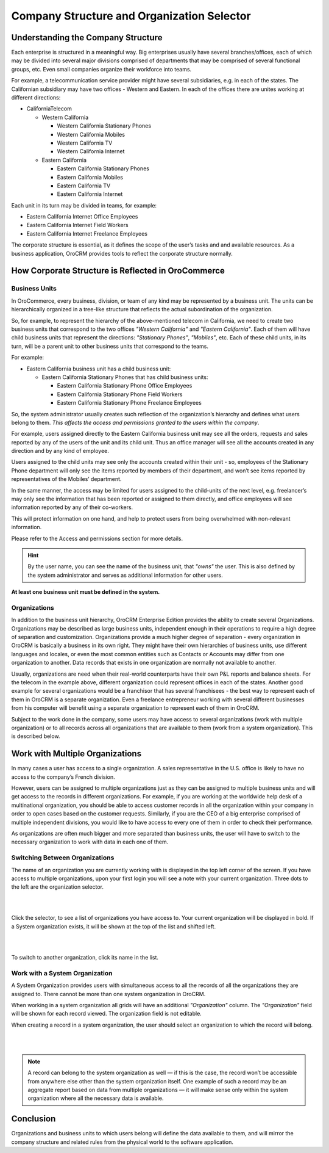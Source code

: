 .. _user-guide-getting-started-company-structure:

Company Structure and Organization Selector
===========================================

Understanding the Company Structure
-----------------------------------

Each enterprise is structured in a meaningful way. Big enterprises usually have several branches/offices, each of which 
may be divided into several major divisions comprised of departments that may be comprised of several functional groups, 
etc. Even small companies organize their workforce into teams.

For example, a telecommunication service provider might have several subsidiaries, e.g. in each of the states. The 
Californian subsidiary may have two offices - Western and Eastern. In each of the offices there are unites working at 
different directions:


* CaliforniaTelecom

  * Western California
 
    * Western California Stationary Phones
  
    * Western California Mobiles

    * Western California TV

    * Western California Internet
   
  * Eastern California
 
    * Eastern California Stationary Phones
   
    * Eastern California Mobiles

    * Eastern California TV

    * Eastern California Internet

Each unit in its turn may be divided in teams, for example:
 
- Eastern California Internet Office Employees
- Eastern California Internet Field Workers
- Eastern California Internet Freelance Employees


The corporate structure is essential, as it defines the scope of the user’s tasks and and available resources. As a 
business application, OroCRM provides tools to reflect the corporate structure normally.


How Corporate Structure is Reflected in OroCommerce
---------------------------------------------------

Business Units
^^^^^^^^^^^^^^

In OroCommerce, every business, division, or team of any kind may be represented by a business unit. The units can be 
hierarchically organized in a tree-like structure that reflects the actual subordination of the organization.
 
So, for example, to represent the hierarchy of the above-mentioned telecom in California, we need to create two business 
units that correspond to the two offices *"Western California"* and *"Eastern California"*. Each of them will have child 
business units that represent the directions: *"Stationary Phones"*, *"Mobiles"*, etc. Each of these child units, in its 
turn, will be a parent unit to other business units that correspond to the teams.

For example:

* Eastern California business unit has a child business unit:

  * Eastern California Stationary Phones that has child business units:

    * Eastern California Stationary Phone Office Employees
  
    * Eastern California Stationary Phone Field Workers
  
    * Eastern California Stationary Phone Freelance Employees

So, the system administrator usually creates such reflection of the organization’s hierarchy and defines what users 
belong to them. *This affects the access and permissions granted to the users within the company*.
 
For example, users assigned directly to the  Eastern California business unit may see all the orders, requests and 
sales reported by any of the users of the unit and its child unit. Thus an office manager will see all the accounts 
created in any direction and by any kind of employee.

Users assigned to the child units may see only the accounts created within their unit - so, employees of the Stationary 
Phone department will only see the items reported by members of their department, and won’t see items reported by 
representatives of the Mobiles’ department. 

In the same manner, the access may be limited for users assigned to the child-units of the next level, e.g. freelancer’s 
may only see the information that has been reported or assigned to them directly, and office employees will see 
information reported by any of their co-workers.

This will protect information on one hand, and help to protect users from being overwhelmed with non-relevant 
information. 

Please refer to the Access and permissions section for more details.

.. hint::

    By the user name, you can see the name of the business unit, that *"owns"* the user. This is also defined by the 
    system administrator and serves as additional information for other users.

**At least one business unit must be defined in the system.**

Organizations
^^^^^^^^^^^^^

In addition to the business unit hierarchy, OroCRM Enterprise Edition provides the ability to create several 
Organizations. Organizations may be described as large business units, independent enough in their operations to 
require a high degree of separation and customization. Organizations provide a much higher degree of separation - every 
organization in OroCRM is basically a business in its own right. They might have their own hierarchies of business 
units, use different languages and locales, or even the most common entities such as Contacts or Accounts may differ 
from one organization to another. Data records that exists in one organization are normally not available to another.

Usually, organizations are need when their real-world counterparts have their own P&L reports and balance sheets. For 
the telecom in the example above, different organization could represent offices in each of the states. Another good 
example for several organizations would be a franchisor that has several franchisees - the best way to represent each 
of them in OroCRM is a separate organization. Even a freelance entrepreneur working with several different businesses 
from his computer will benefit using a separate organization to represent each of them in OroCRM.

Subject to the work done in the company, some users may have access to several organizations 
(work with multiple organization) or to all records across all organizations that are available to them 
(work from a system organization). This is described below. 

    
.. _user-guide-getting-started-change-organization:

Work with Multiple Organizations
--------------------------------

In many cases a user has access to a single organization. A sales representative in the U.S. office is likely to have no 
access to the company’s French division.

However, users can be assigned to multiple organizations just as they can be assigned to multiple business units and 
will get access to the records in different organizations. For example, if you are working at the worldwide help desk 
of a multinational organization, you should be able to access customer records in all the organization within your 
company in order to open cases based on the customer requests. Similarly, if you are the CEO of a big enterprise 
comprised of multiple independent divisions, you would like to have access to every one of them in order to check their 
performance.

As organizations are often much bigger and more separated than business units, the user will have to switch to the 
necessary organization to work with data in each one of them.


Switching Between Organizations
^^^^^^^^^^^^^^^^^^^^^^^^^^^^^^^

The name of an organization you are currently working with is displayed in the top left corner of the screen. If you 
have access to multiple organizations, upon your first login you will see a note with your current organization. Three 
dots to the left are the organization selector.

|

.. image:: /user_guide/img/system/user_management/organization/multi_org/multi_org_select.png

|

Click the selector, to see a list of organizations you have access to. Your current organization will be displayed in 
bold. If a System organization exists, it will be shown at the top of the list and shifted left.

|

.. image:: /user_guide/img/system/user_management/organization/multi_org/multi_org_choice.png

|

To switch to another organization, click its name in the list.


Work with a System Organization
^^^^^^^^^^^^^^^^^^^^^^^^^^^^^^^^

A System Organization provides users with simultaneous access to all the records of all the organizations they are 
assigned to. There cannot be more than one system organization in OroCRM. 

When working in a system organization all grids will have an additional *"Organization"* column. The *"Organization"* 
field will be shown for each record viewed. The organization field is not editable.

When creating a record in a system organization, the user should select an organization to which the record will belong.

|

.. image:: /user_guide/img/system/user_management/organization/multi_org/multi_org_system1.png

|

.. note::

    A record can belong to the system organization as well — if this is the case, the record won’t be accessible from 
    anywhere else other than the system organization itself. One example of such a record may be an aggregate report 
    based on data from multiple organizations — it will make sense only within the system organization where all the 
    necessary data is available.

Conclusion
----------

Organizations and business units to which users belong will define the data available to them, and will mirror the 
company structure and related rules from the physical world to the software application.
    
